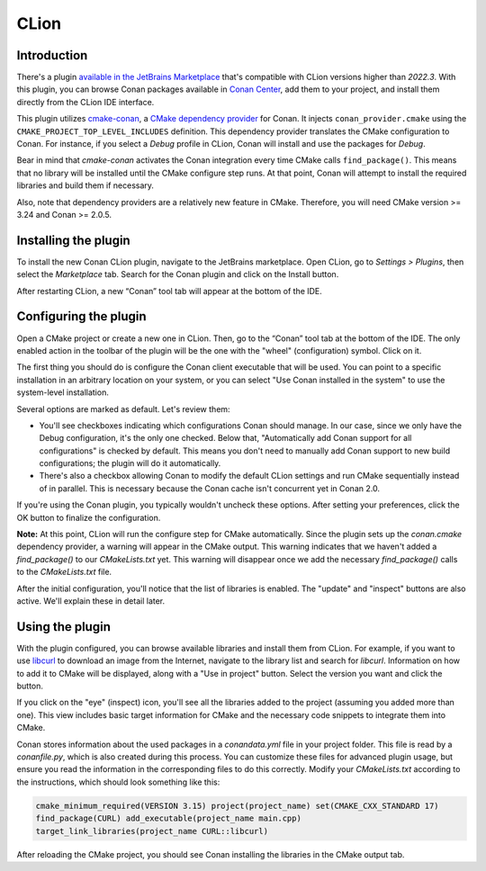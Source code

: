 .. _integrations_clion:

|clion_logo| CLion
==================

Introduction
------------

There's a plugin `available in the JetBrains Marketplace
<https://plugins.jetbrains.com/plugin/11956-conan>`_ that's compatible with CLion versions
higher than *2022.3*. With this plugin, you can browse Conan packages available in `Conan
Center <https://conan.io/center>`_, add them to your project, and install them directly
from the CLion IDE interface.

This plugin utilizes `cmake-conan
<https://github.com/conan-io/cmake-conan/tree/develop2>`_, a `CMake dependency provider
<https://cmake.org/cmake/help/latest/guide/using-dependencies/index.html#dependency-providers>`_
for Conan. It injects ``conan_provider.cmake`` using the
``CMAKE_PROJECT_TOP_LEVEL_INCLUDES`` definition. This dependency provider translates the
CMake configuration to Conan. For instance, if you select a *Debug* profile in CLion,
Conan will install and use the packages for *Debug*. 

Bear in mind that *cmake-conan* activates the Conan integration every time CMake calls
``find_package()``. This means that no library will be installed until the CMake configure
step runs. At that point, Conan will attempt to install the required libraries and build
them if necessary. 

Also, note that dependency providers are a relatively new feature in CMake. Therefore, you
will need CMake version >= 3.24 and Conan >= 2.0.5.

Installing the plugin
---------------------

To install the new Conan CLion plugin, navigate to the JetBrains marketplace. Open CLion,
go to *Settings > Plugins*, then select the *Marketplace* tab. Search for the Conan plugin
and click on the Install button. 

|clion_install_plugin|

After restarting CLion, a new “Conan” tool tab will appear at the bottom of the IDE.

Configuring the plugin
----------------------

Open a CMake project or create a new one in CLion. Then, go to the “Conan” tool tab at the
bottom of the IDE. The only enabled action in the toolbar of the plugin will be the one
with the "wheel" (configuration) symbol. Click on it.

|clion_configuration_1|

The first thing you should do is configure the Conan client executable that will be used.
You can point to a specific installation in an arbitrary location on your system, or you
can select "Use Conan installed in the system" to use the system-level installation.

|clion_configuration_2|

Several options are marked as default. Let's review them:

- You'll see checkboxes indicating which configurations Conan should manage. In our case,
  since we only have the Debug configuration, it's the only one checked. Below that,
  "Automatically add Conan support for all configurations" is checked by default. This
  means you don't need to manually add Conan support to new build configurations; the
  plugin will do it automatically.

- There's also a checkbox allowing Conan to modify the default CLion settings and run
  CMake sequentially instead of in parallel. This is necessary because the Conan cache
  isn't concurrent yet in Conan 2.0. 

If you're using the Conan plugin, you typically wouldn't uncheck these options. After
setting your preferences, click the OK button to finalize the configuration.

**Note:** At this point, CLion will run the configure step for CMake automatically. Since
the plugin sets up the *conan.cmake* dependency provider, a warning will appear in the
CMake output. This warning indicates that we haven't added a `find_package()` to our
*CMakeLists.txt* yet. This warning will disappear once we add the necessary
`find_package()` calls to the *CMakeLists.txt* file. 

After the initial configuration, you'll notice that the list of libraries is enabled. The
"update" and "inspect" buttons are also active. We'll explain these in detail
later.

Using the plugin
----------------

With the plugin configured, you can browse available libraries and install them from
CLion. For example, if you want to use `libcurl <https://curl.se/libcurl/>`_ to download
an image from the Internet, navigate to the library list and search for *libcurl*.
Information on how to add it to CMake will be displayed, along with a "Use in project"
button. Select the version you want and click the button. 

|clion_use_libcurl|

If you click on the "eye" (inspect) icon, you'll see all the libraries added to the project
(assuming you added more than one). This view includes basic target information for CMake
and the necessary code snippets to integrate them into CMake. 

|clion_inspect|

Conan stores information about the used packages in a *conandata.yml* file in your project
folder. This file is read by a *conanfile.py*, which is also created during this process.
You can customize these files for advanced plugin usage, but ensure you read the
information in the corresponding files to do this correctly. Modify your *CMakeLists.txt*
according to the instructions, which should look something like this:

.. code-block:: cmake

   cmake_minimum_required(VERSION 3.15) project(project_name) set(CMAKE_CXX_STANDARD 17)
   find_package(CURL) add_executable(project_name main.cpp)
   target_link_libraries(project_name CURL::libcurl)

After reloading the CMake project, you should see Conan installing the libraries in the
CMake output tab.

.. seealso::

    - For more details, check the `entry in the Conan blog about the plugin
      <https://blog.conan.io/introducing-new-conan-clion-plugin/>`_.

.. |clion_logo| image:: ../images/integrations/clion/conan-icon-clion.png
.. |clion_install_plugin| image:: ../images/integrations/clion/clion-install-plugin.png
.. |clion_configuration_1| image:: ../images/integrations/clion/clion-configuration-1.png
.. |clion_configuration_2| image:: ../images/integrations/clion/clion-configuration-2.png
.. |clion_inspect| image:: ../images/integrations/clion/clion-inspect.png
.. |clion_use_libcurl| image:: ../images/integrations/clion/clion-use-libcurl.png
